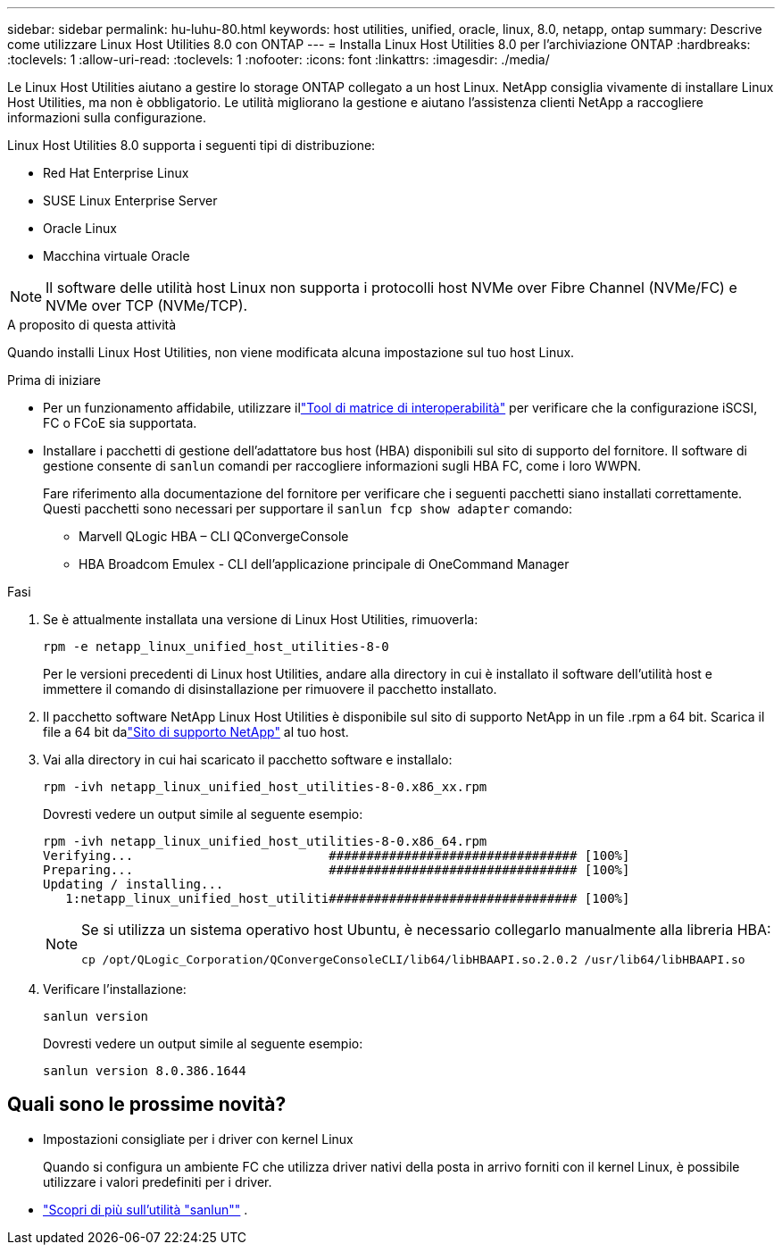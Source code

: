 ---
sidebar: sidebar 
permalink: hu-luhu-80.html 
keywords: host utilities, unified, oracle, linux, 8.0, netapp, ontap 
summary: Descrive come utilizzare Linux Host Utilities 8.0 con ONTAP 
---
= Installa Linux Host Utilities 8.0 per l'archiviazione ONTAP
:hardbreaks:
:toclevels: 1
:allow-uri-read: 
:toclevels: 1
:nofooter: 
:icons: font
:linkattrs: 
:imagesdir: ./media/


[role="lead"]
Le Linux Host Utilities aiutano a gestire lo storage ONTAP collegato a un host Linux.  NetApp consiglia vivamente di installare Linux Host Utilities, ma non è obbligatorio.  Le utilità migliorano la gestione e aiutano l'assistenza clienti NetApp a raccogliere informazioni sulla configurazione.

Linux Host Utilities 8.0 supporta i seguenti tipi di distribuzione:

* Red Hat Enterprise Linux
* SUSE Linux Enterprise Server
* Oracle Linux
* Macchina virtuale Oracle



NOTE: Il software delle utilità host Linux non supporta i protocolli host NVMe over Fibre Channel (NVMe/FC) e NVMe over TCP (NVMe/TCP).

.A proposito di questa attività
Quando installi Linux Host Utilities, non viene modificata alcuna impostazione sul tuo host Linux.

.Prima di iniziare
* Per un funzionamento affidabile, utilizzare illink:https://imt.netapp.com/matrix/#welcome["Tool di matrice di interoperabilità"^] per verificare che la configurazione iSCSI, FC o FCoE sia supportata.
* Installare i pacchetti di gestione dell'adattatore bus host (HBA) disponibili sul sito di supporto del fornitore.  Il software di gestione consente di `sanlun` comandi per raccogliere informazioni sugli HBA FC, come i loro WWPN.
+
Fare riferimento alla documentazione del fornitore per verificare che i seguenti pacchetti siano installati correttamente.  Questi pacchetti sono necessari per supportare il `sanlun fcp show adapter` comando:

+
** Marvell QLogic HBA – CLI QConvergeConsole
** HBA Broadcom Emulex - CLI dell'applicazione principale di OneCommand Manager




.Fasi
. Se è attualmente installata una versione di Linux Host Utilities, rimuoverla:
+
[source, cli]
----
rpm -e netapp_linux_unified_host_utilities-8-0
----
+
Per le versioni precedenti di Linux host Utilities, andare alla directory in cui è installato il software dell'utilità host e immettere il comando di disinstallazione per rimuovere il pacchetto installato.

. Il pacchetto software NetApp Linux Host Utilities è disponibile sul sito di supporto NetApp in un file .rpm a 64 bit.  Scarica il file a 64 bit dalink:https://mysupport.netapp.com/site/products/all/details/hostutilities/downloads-tab/download/61343/7.1/downloads["Sito di supporto NetApp"^] al tuo host.
. Vai alla directory in cui hai scaricato il pacchetto software e installalo:
+
[source, cli]
----
rpm -ivh netapp_linux_unified_host_utilities-8-0.x86_xx.rpm
----
+
Dovresti vedere un output simile al seguente esempio:

+
[listing]
----
rpm -ivh netapp_linux_unified_host_utilities-8-0.x86_64.rpm
Verifying...                          ################################# [100%]
Preparing...                          ################################# [100%]
Updating / installing...
   1:netapp_linux_unified_host_utiliti################################# [100%]

----
+
[NOTE]
====
Se si utilizza un sistema operativo host Ubuntu, è necessario collegarlo manualmente alla libreria HBA:

[source, cli]
----
cp /opt/QLogic_Corporation/QConvergeConsoleCLI/lib64/libHBAAPI.so.2.0.2 /usr/lib64/libHBAAPI.so
----
====
. Verificare l'installazione:
+
[source, cli]
----
sanlun version
----
+
Dovresti vedere un output simile al seguente esempio:

+
[listing]
----
sanlun version 8.0.386.1644
----




== Quali sono le prossime novità?

* Impostazioni consigliate per i driver con kernel Linux
+
Quando si configura un ambiente FC che utilizza driver nativi della posta in arrivo forniti con il kernel Linux, è possibile utilizzare i valori predefiniti per i driver.

* link:hu-luhu-sanlun-utility.html["Scopri di più sull'utilità "sanlun""] .

